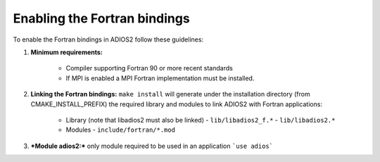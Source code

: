 *****************************
Enabling the Fortran bindings
*****************************

To enable the Fortran bindings in ADIOS2 follow these guidelines:

1. **Minimum requirements:** 

    * Compiler supporting Fortran 90 or more recent standards 
    * If MPI is enabled a MPI Fortran implementation must be installed.

2. **Linking the Fortran bindings:** ``make install`` will generate under the installation directory (from CMAKE_INSTALL_PREFIX) the required library and modules to link ADIOS2 with Fortran applications: 

    * Library (note that libadios2 must also be linked)
      -  ``lib/libadios2_f.*``
      -  ``lib/libadios2.*``
      
    * Modules 
      -  ``include/fortran/*.mod``  

3. ***Module adios2:*** only module required to be used in an application ```use adios```
